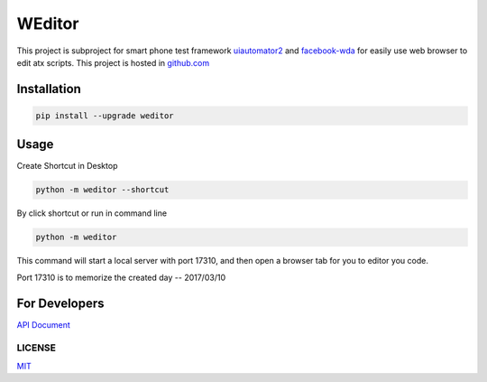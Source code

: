 WEditor
================
.. image:: https://img.shields.io/pypi/v/weditor.svg?style=flat-square
    :target: https://pypi.python.org/pypi/weditor
.. image:: https://img.shields.io/github/stars/openatx/weditor.svg?style=social&label=Star&style=flat-square
    :target: https://github.com/openatx/weditor
.. image:: https://travis-ci.org/openatx/weditor.svg?branch=master
    :target: https://travis-ci.org/openatx/weditor

This project is subproject for smart phone test framework `uiautomator2 <https://github.com/openatx/uiautomator2>`_ and `facebook-wda <https://github.com/openatx/facebook-wda>`_
for easily use web browser to edit atx scripts.
This project is hosted in `github.com <https://github.com/openatx/weditor>`_

Installation
--------------

.. code-block:: bash

    pip install --upgrade weditor

Usage
-----

Create Shortcut in Desktop

.. code-block:: bash

    python -m weditor --shortcut

By click shortcut or run in command line

.. code-block:: bash

    python -m weditor

This command will start a local server with port 17310,
and then open a browser tab for you to editor you code.

Port 17310 is to memorize the created day -- 2017/03/10

For Developers
--------------
`API Document <API.md>`_

LICENSE
^^^^^^^

`MIT <LICENSE>`_

